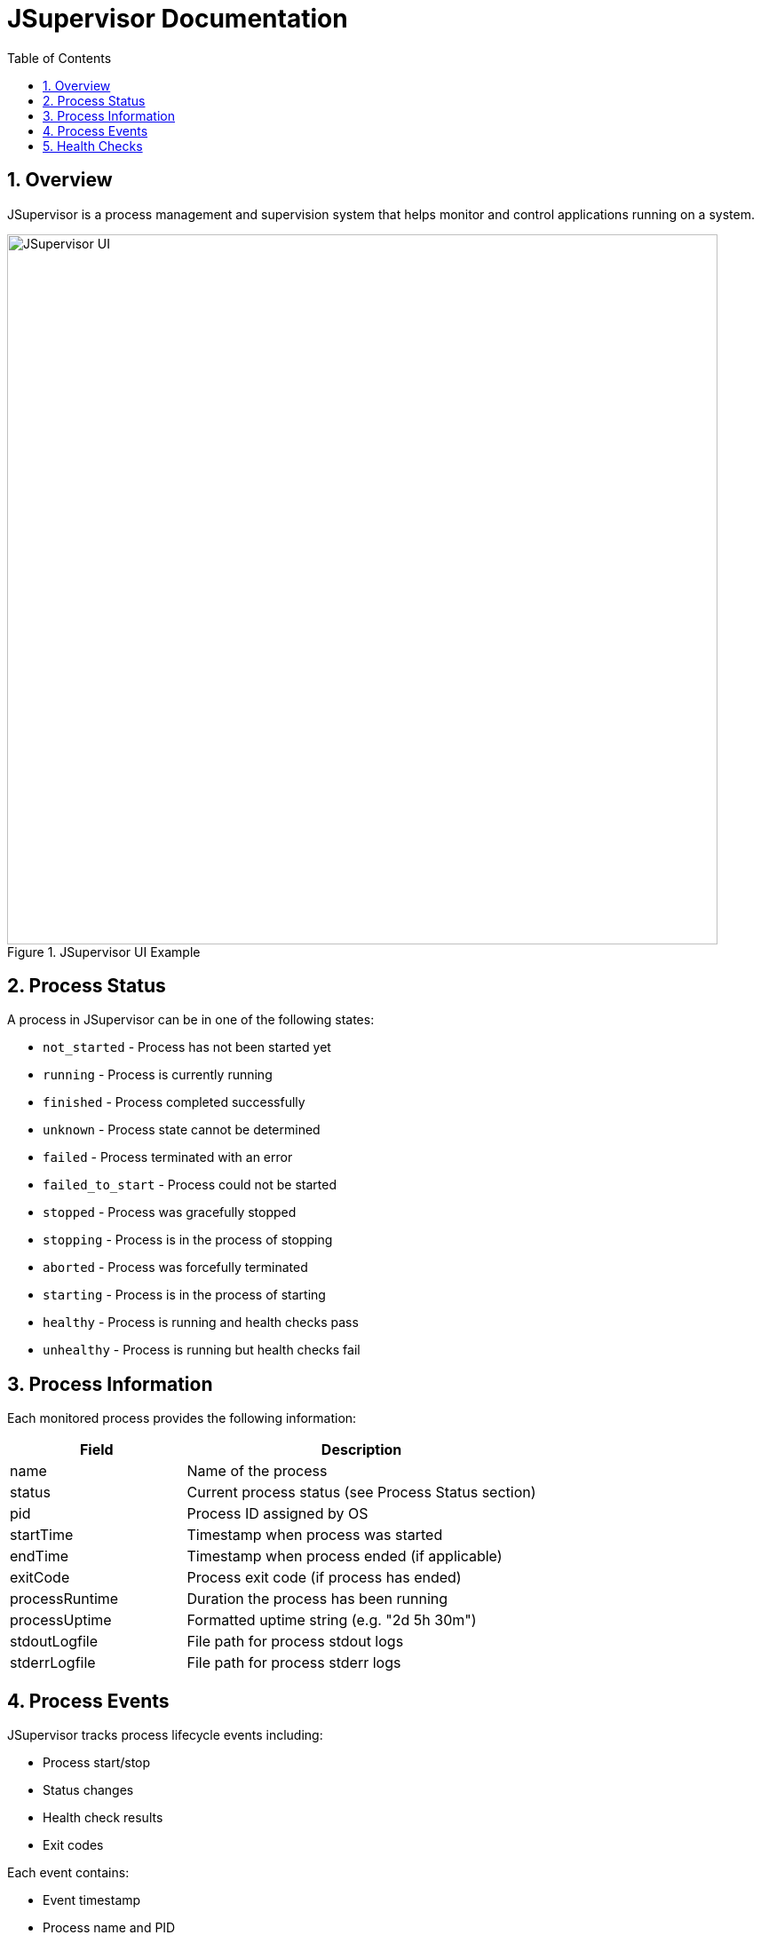 = JSupervisor Documentation
:toc: left
:toclevels: 3
:sectnums:
:icons: font

== Overview

JSupervisor is a process management and supervision system that helps monitor and control applications running on a system.

[.text-center]
.JSupervisor UI Example
image::jsupervisor1.png[JSupervisor UI,800,align="center"]

== Process Status

A process in JSupervisor can be in one of the following states:

* `not_started` - Process has not been started yet
* `running` - Process is currently running
* `finished` - Process completed successfully
* `unknown` - Process state cannot be determined
* `failed` - Process terminated with an error
* `failed_to_start` - Process could not be started
* `stopped` - Process was gracefully stopped
* `stopping` - Process is in the process of stopping
* `aborted` - Process was forcefully terminated
* `starting` - Process is in the process of starting
* `healthy` - Process is running and health checks pass
* `unhealthy` - Process is running but health checks fail

== Process Information

Each monitored process provides the following information:

[cols="1,2"]
|===
|Field |Description

|name
|Name of the process

|status
|Current process status (see Process Status section)

|pid
|Process ID assigned by OS

|startTime
|Timestamp when process was started

|endTime
|Timestamp when process ended (if applicable)

|exitCode
|Process exit code (if process has ended)

|processRuntime
|Duration the process has been running

|processUptime
|Formatted uptime string (e.g. "2d 5h 30m")

|stdoutLogfile
|File path for process stdout logs

|stderrLogfile
|File path for process stderr logs
|===

== Process Events

JSupervisor tracks process lifecycle events including:

* Process start/stop
* Status changes
* Health check results
* Exit codes

Each event contains:

* Event timestamp
* Process name and PID
* Old and new status
* Start/end times
* Exit code (if applicable)
* Process uptime

== Health Checks

JSupervisor supports configurable health checks to monitor process health.
Health check results affect the process status (healthy/unhealthy).
